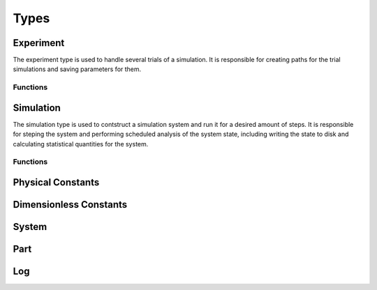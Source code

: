 .. man-types:

**************
Types
**************


Experiment
**************

The experiment type is used to handle several trials of a simulation. It is 
responsible for creating paths for the trial simulations and saving parameters
for them.

Functions
----------

.. function:: Experiment( path, ntrials, pc, [timestamp=false] )

    Creates an experiment. Saves the pysical constants, ``pc``, and dimensionless
    constants calculated from ``pc``, to the ``path`` in ``.dat`` format. It
    creates ``ntrials`` number of simulations with parameters deteremined from
    ``pc`` and paths within the ``path`` directory. If ``timestamp`` is ``true``,
    the date is append to the ``path`` name.

.. function:: run( exp, r )

    Runs an experiment, ``exp``, by invoking ``run`` on each trial simulation.
    ``r`` is the range to run each simulation and is of the format:
    ``equilibrium:frequency:steps`` where ``equilibrium`` is the number of 
    steps to equilibriate the system for, ``frequency`` is how often to save
    the system state, and ``steps`` is how many steps to run for after
    equilibrium steps have been taken.


Simulation
**************

The simulation type is used to contstruct a simulation system and run it for a
desired amount of steps. It is responsible for steping the system and performing
scheduled analysis of the system state, including writing the state to disk and
calculating statistical quantities for the system.

Functions
---------


.. function:: Simulation( dir, dc, log)

    Create a simulation. An ``id`` is assigned based on the next available 
    directory in ``dir`` folling the convention: ``dir/trial$id``. ``dc`` is 
    a dimensionless contant object that is used to initialize the simulation
    system. ``log`` is a log object for the system to use for logging.


.. function:: Simulation( id, path, dc, log)

    Creates a simulation. ``id`` is a unique identifier for the simulation.
    ``path`` is where the simulation will place output files. ``dc`` is a 
    dimensienless constant object for creating the system with. ``log`` is
    used to log simulation messages.

.. function:: run( sim, r )

    Runs simulation, ``sim``, for range ``r``. ``r`` is of the format:
    ``equilibrium:frequency:steps`` where ``equilibrium`` is the number of 
    steps to equilibriate the system for, ``frequency`` is how often to save
    the system state, and ``steps`` is how many steps to run for after
    equilibrium steps have been taken.

.. doctest::

    # initialize sim for 100 steps, then run for 5000 steps
    # and take measurements every 1000 steps
    run( sim, 100:1000:5000 )


Physical Constants
******************

Dimensionless Constants
***********************


System
******

Part
****


Log
***


